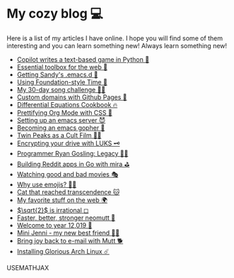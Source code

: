 * My cozy blog 💻

  Here is a list of my articles I have online. I hope you will find some of
  them interesting and you can learn something new! Always learn something
  new!

  * [[./copilot-game][Copilot writes a text-based game in Python 🎱]]
  * [[./web-toolbox][Essential toolbox for the web 🧰]]
  * [[./emacs.sh][Getting Sandy's .emacs.d 🤺]]
  * [[./foundation-time][Using Foundation-style Time 💫]]
  * [[./song_challenge][My 30-day song challenge 🎵🤘]]
  * [[./githubio][Custom domains with Github Pages 🦉]]
  * [[./diffeq][Differential Equations Cookbook 🔥]]
  * [[./orgmode-css][Prettifying Org Mode with CSS 💅]]
  * [[./emacsd][Setting up an emacs server 😈]]
  * [[./go-emacs][Becoming an emacs gopher 🐗]]
  * [[./twin-peaks][Twin Peaks as a Cult Film 🌲🌲]]
  * [[./encrypting_usb][Encrypting your drive with LUKS 🗝]]
  * [[./ryan_codes][Programmer Ryan Gosling: Legacy 👨‍💻]]
  * [[./mira_reddit][Building Reddit apps in Go with mira ⛳]]
  * [[./good_bad_movies][Watching good and bad movies 🎭]]
  * [[./why_use_emojis][Why use emojis? 🎷🕺]]
  * [[./quick_dirty_js/exercise3][Cat that reached transcendence 🐱]]
  * [[./best_web][My favorite stuff on the web 🌍]]
  * [[./sqrt2irrational][$\sqrt{2}$ is irrational ◻]]
  * [[./better_mutt][Faster, better, stronger neomutt 🐩]]
  * [[./year_12019][Welcome to year 12,019 📅]]
  * [[./mini_jenni][Mini Jenni - my new best friend 👯‍♀️]]
  * [[./using_mutt][Bring joy back to e-mail with Mutt 🐕]]
  * [[./installing_arch][Installing Glorious Arch Linux ☄️]]

  USEMATHJAX
